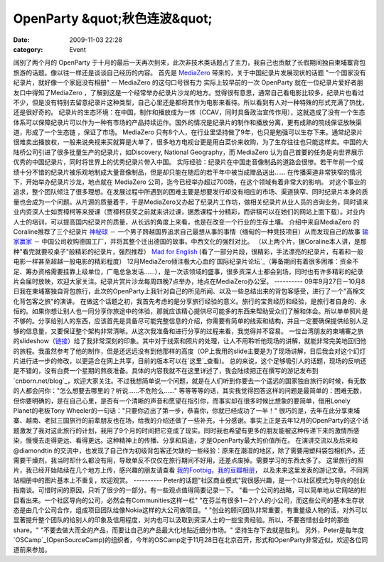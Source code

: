 OpenParty &quot;秋色连波&quot;
##########################
:date: 2009-11-03 22:28
:category: Event

阔别了两个月的 OpenParty
于十月的最后一天再次到来，此次非技术类话题占了主力，我自己也贡献了长假期间独自柬埔寨背包旅游的话题。像以往一样还是谈谈自己经历的内容。
首先是 `MediaZero`_ 带来的，关于中国纪录片发展现状的话题
"一个国家没有纪录片，就好像一个家庭没有相册" -- MediaZero 的这句口号很有力
实际上较早前的一次 OpenParty 就在一位纪录片爱好者朋友口中得知了MediaZero
，了解到这是一个经常举办纪录片沙龙的地方。觉得很有意思，通常自己看电影比较多，纪录片也看过不少，但是没有特别去留意纪录片这种类型，自己心里还是都将其作为电影来看待。所以看到有人对一种特殊的形式充满了热忱，还是很好奇的。
纪录片的生态环境：在中国，制作和播放成为一体（CCAV，同时具备政治宣传作用），这就造成了没有一个生态体系可以保障纪录片可以作为一种有市场的产品持续运作。国外的情况是纪录片的制作和播放分离，更有成熟的院线保证放映渠道，形成了一个生态链
，保证了市场。
MediaZero
只有8个人，在行业里坚持做了9年，也只是勉强可以生存下来。通常纪录片很难卖出播放权，一般来说央视来买就算是大单了，很多地方电视台更是用白菜价来收购，为了生存往往也只能这样卖。中国的大陆桥公司引进了很多批量生产的纪录片，如Discovery,
National Geography，而 MediaZero 认为自己首要的任务是向世界展示优秀的中国纪录片，同时将世界上的优秀纪录片带入中国。
实际经验：纪录片在中国走音像制品的道路会很惨。若干年前一个成绩十分不错的纪录片被乐观地制成大量音像制品，但是却只能在随后的若干年中被当成赠品送出......
在传播渠道非常狭窄的情况下，开始举办纪录片沙龙，地点就在 MediaZero 公司，迄今已经举办超过700场，在这个领域有着非常大的影响。
对这个事业的追求，整个团队倾注了很多理想。在发展过程中所遇到的困难主要是想要发行却没有相应的市场、渠道狭窄、同时纪录片本身的质量也会成为一个问题。从片源的质量着手，于是MediaZero又办起了纪录片工作坊，做相关纪录片从业人员的咨询业务，同时请来业内资深人士如贾樟柯等来授课（贾樟柯获奖之前就来讲过课，据悉课程十分精彩，而讲稿可以在她们的网站上面下载）。对业内人士的培训，可以提高国内纪录片的质量，从长远的角度上来看，也是在改变一个行业的生存土壤。
介绍中来自MediaZero 的 Coraline推荐了三个纪录片
`神秘球`_ － 一个男子跨越国界追求自己最想从事的事情（缅甸的一种竞技项目）从而发现自己的故事
`输家赢家`_ － 中国公司收购德国工厂，并将其整个迁出德国的故事。中西文化的强烈对比。
（以上两个片，据Coraline本人讲，是那种"看完就要咬桌子"般精彩的纪录片，强烈推荐）
`Mad for English`_ (看了一部分片段，很精彩，手法漂亮的纪录片，有着和一般电影一样甚至超越一般电影的精彩程度）
12月MediaZero倾注极大心血的`国际纪录片论坛`_（筹备期间有着很多困难：资金不足、筹办资格需要挂靠上级单位，广电总急发话......），是一次该领域的盛事，很多资深人士都会到场，同时也有许多精彩的纪录片会届时放映，欢迎大家关注。纪录片赏片沙龙每周四晚7点举办，地点在MediaZero办公室。
----------
09年9月27日－10月8日我在柬埔寨独自背包旅行，此次的OpenParty上我针对自己的所见所闻、以及一些总结出来的背包客感受，进行了一个"高棉文化背包客之旅"的演讲。
在做这个话题之初，我首先考虑的是分享旅行经验的意义。旅行的宝贵经历和经验，是旅行者自身的、永恒的。如果你想让别人也一同分享你旅途中的体验，那就应该精心提供尽可能多的东西来帮助受众们了解和体会。所以单单照片是不够的。分享给别人的东西，应该首先是具备尽可能完整信息的介绍，你需要有简单的线索和结构，并且一定要确保提供给别人足够的信息量，又要保证整个架构非常清晰。从这次我准备和进行分享的过程来看，我觉得并不容易。
一位台湾朋友的柬埔寨之旅的slideshow（`链接`_）给了我非常深刻的印象。其中对于线索和照片的处理，让人不用聆听他现场的讲解，就能非常完美地回归他的旅程。我虽然参考了他的制作，但是还远远没有到他那样的高度（OP上我用的slide主要是为了现场讲解，日后我会对这个幻灯片进行进一步的修改，以更适合在网上共享，目前的版本可以在`这里`_查看)。
总的来说，这个足够吸引人的话题，现场的反响还是不错的，没有白费一个星期的熬夜准备。具体的内容我就不在这里详述了，我会陆续把正在撰写的游记发布到`cnborn.net/blog`_，欢迎大家关注。不过我想简单说一个问题，就是在人们听到你要去一个遥远的国家独自旅行的时候，有无数的人都会问你："怎么想要去哪里的？听说......不危险么......"
等等等等的话，其实我觉得回答这样的问题是最简单的：困难无数，但你要明确的，是在自己心里，是否有一个清晰的声音和愿望在指引你，而事实却在很多时候比想象的要简单，借用Lonely
Planet的老板Tony Wheeler的一句话："只要你迈出了第一步，恭喜你，你就已经成功了一半！"
很巧的是，去年在此分享柬埔寨、越南、老挝三国旅行的前辈朋友也在场，给我的介绍还做了一些补充，十分感谢。事实上正是去年12月的OpenParty的这个话题激发了我对这此旅行的计划，我用了9个月的时间把它变成了现实。同时我也希望有更多的朋友能被这种传递下来的激情所感染，慢慢去走得更远、看得更远。这种精神上的传播、分享和启迪，才是OpenParty最大的价值所在。
在演讲交流以及后来和 @diamondtin
的交流中，也发现了自己作为初级背包客还欠缺的一些经验：原来在潮湿的地区，除了需要用塑料袋包相机外，还需要干燥剂，我当时却什么都没有用，导致单反不仅仅在旅行期间不好用，还差点废掉。需要学习的东西太多了。
这里旅行的照片，我已经开始陆续在几个地方上传，感兴趣的朋友请查看 `我的Footbig`_，`我的豆瓣相册`_，
以及未来这里发表的游记文章。不同网站相册中的图片基本上不重复，欢迎观赏。
----------
Peter的话题"社区商业模式"我很感兴趣，是一个以社区模式为导向的创业指南谈。可惜时间的原因，只听了很少的一部分。有一些观点值得简要记录一下。
"看一个公司的战略，可以简单地从它网站的栏目看出来。一个社区导向的公司，必然会有Communities这样一栏"
"在芬兰有很多1－2个人的小公司，而这些公司的基本生存状态是由几个公司合作，组成项目团队给像Nokia这样的大公司做项目。"
"创业的顾问团队非常重要，有重量级人物的话，对外可以显著提升整个团队的给别人的印象及信用程度，对内也可以汲取到资深人士的一些宝贵经验。所以，不要吝惜创业时的那些share。"
"不要去做大而全的产品，而要让自己的产品最大化地贴近细分市场。"
坚持生存下去就是胜利。
另外，Peter是每年度`OSCamp`_(OpenSourceCamp)的组织者，今年的OSCamp定于11月28日在北京召开，形式和OpenParty非常近似，欢迎各位同道前来参加。

.. _MediaZero: http://www.bjdoc.com/index.asp
.. _神秘球: http://www.douban.com/subject/3072469/
.. _输家赢家: http://www.douban.com/subject/1919823/
.. _Mad for English: http://www.douban.com/subject/3196882/
.. _国际纪录片论坛: http://www.idocs.cn/
.. _链接: http://www.slideshare.net/javamariner/cambodia-more-than-temples
.. _这里: http://www.slideshare.net/CNBorn/a-trip-to-cambodia
.. _cnborn.net/blog: http://cnborn.net/blog
.. _我的Footbig: http://footbig.com/photos/1304
.. _我的豆瓣相册: http://www.douban.com/photos/a%3Cbr%20/%3E%0Album/20098136/
.. _OSCamp: http://www.opensourcecamp.org.cn/
